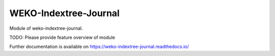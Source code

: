..
    Copyright (C) 2019 National Institute of Informatics.

    WEKO-Indextree-Journal is free software; you can redistribute it and/or
    modify it under the terms of the MIT License; see LICENSE file for more
    details.

========================
 WEKO-Indextree-Journal
========================

.. image:: https://img.shields.io/travis/RCOSDP/weko-indextree-journal.svg
        :target: https://travis-ci.org/RCOSDP/weko-indextree-journal

.. image:: https://img.shields.io/coveralls/RCOSDP/weko-indextree-journal.svg
        :target: https://coveralls.io/r/RCOSDP/weko-indextree-journal

.. image:: https://img.shields.io/github/tag/RCOSDP/weko-indextree-journal.svg
        :target: https://github.com/RCOSDP/weko-indextree-journal/releases

.. image:: https://img.shields.io/pypi/dm/weko-indextree-journal.svg
        :target: https://pypi.python.org/pypi/weko-indextree-journal

.. image:: https://img.shields.io/github/license/RCOSDP/weko-indextree-journal.svg
        :target: https://github.com/RCOSDP/weko-indextree-journal/blob/master/LICENSE

Module of weko-indextree-journal.

TODO: Please provide feature overview of module

Further documentation is available on
https://weko-indextree-journal.readthedocs.io/
